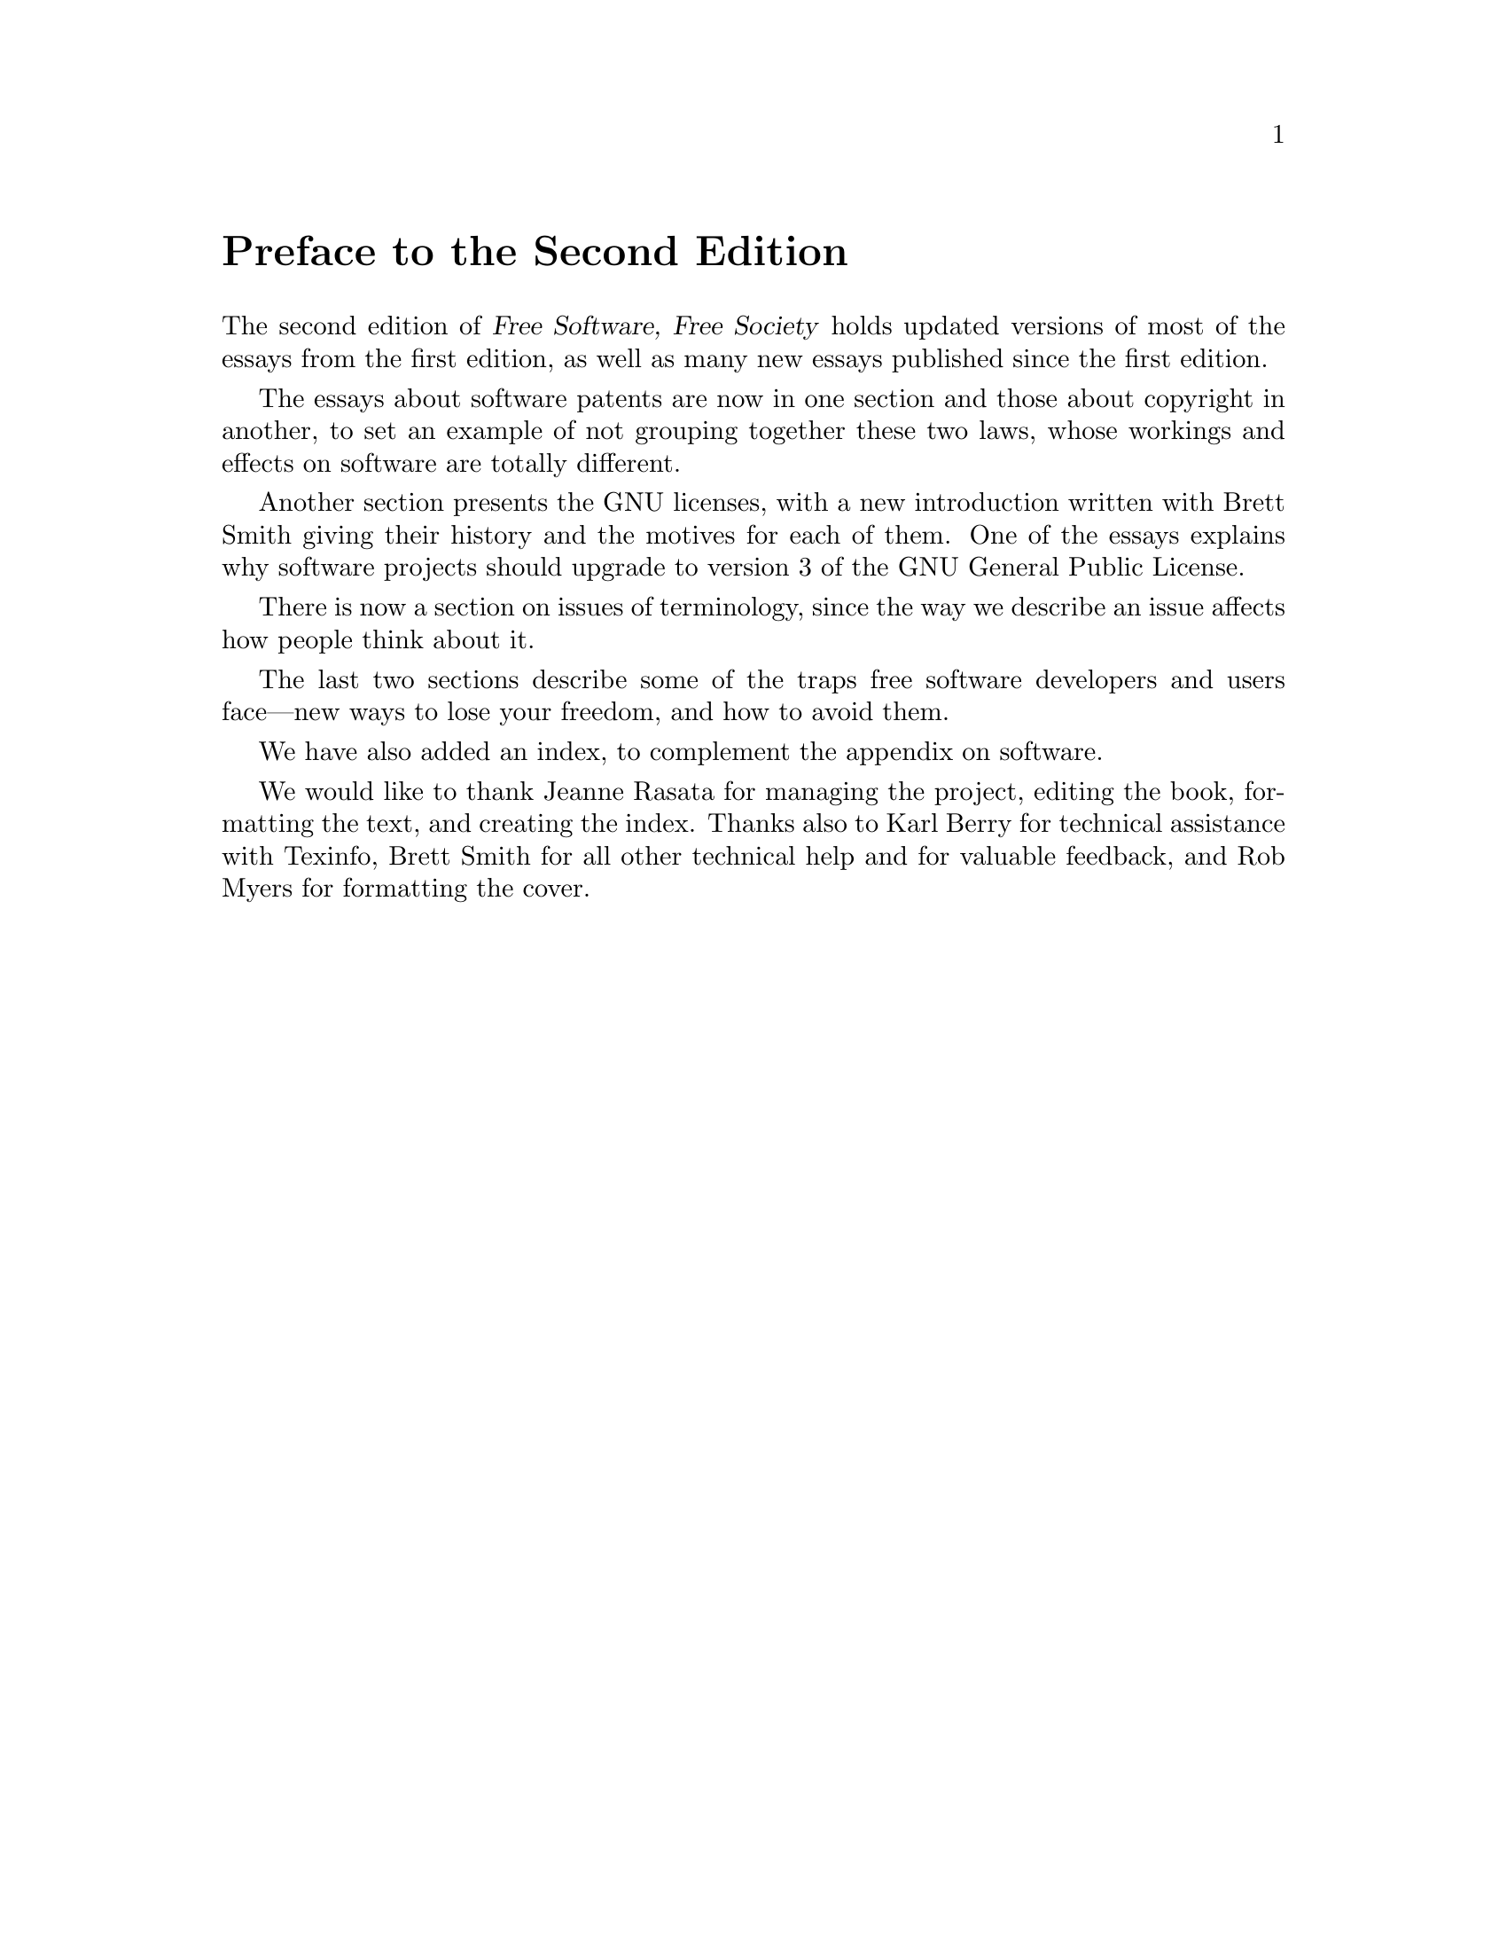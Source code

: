 @node Preface, Part One, Foreword, Top
@unnumbered Preface to the Second Edition

The second edition of @cite{Free Software, Free Society} holds updated
versions of most of the essays from the first edition, as well as many
new essays published since the first edition.

The essays about software patents are now in one section and those
about copyright in another, to set an example of not grouping together
these two laws, whose workings and effects on software are totally
different.

Another section presents the GNU licenses, with a new introduction
written with Brett Smith giving their history and the motives for each
of them. One of the essays explains why software projects should
upgrade to version 3 of the GNU General Public License.

There is now a section on issues of terminology, since the way we
describe an issue affects how people think about it.

The last two sections describe some of the traps free software
developers and users face---new ways to lose your freedom, and how to
avoid them.

We have also added an index, to complement the appendix on software.

We would like to thank Jeanne Rasata for managing the project, editing
the book, formatting the text, and creating the index. Thanks also to
Karl Berry for technical assistance with Texinfo, Brett Smith for all
other technical help and for valuable feedback, and Rob Myers for
formatting the cover.

